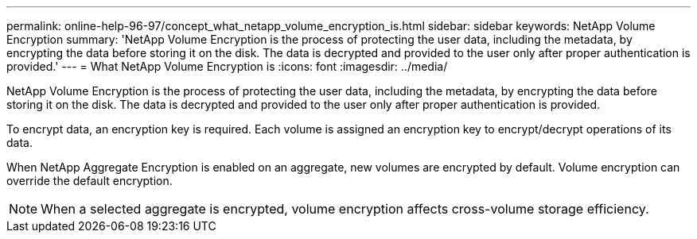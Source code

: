 ---
permalink: online-help-96-97/concept_what_netapp_volume_encryption_is.html
sidebar: sidebar
keywords: NetApp Volume Encryption
summary: 'NetApp Volume Encryption is the process of protecting the user data, including the metadata, by encrypting the data before storing it on the disk. The data is decrypted and provided to the user only after proper authentication is provided.'
---
= What NetApp Volume Encryption is
:icons: font
:imagesdir: ../media/

[.lead]
NetApp Volume Encryption is the process of protecting the user data, including the metadata, by encrypting the data before storing it on the disk. The data is decrypted and provided to the user only after proper authentication is provided.

To encrypt data, an encryption key is required. Each volume is assigned an encryption key to encrypt/decrypt operations of its data.

When NetApp Aggregate Encryption is enabled on an aggregate, new volumes are encrypted by default. Volume encryption can override the default encryption.

[NOTE]
====
When a selected aggregate is encrypted, volume encryption affects cross-volume storage efficiency.
====
